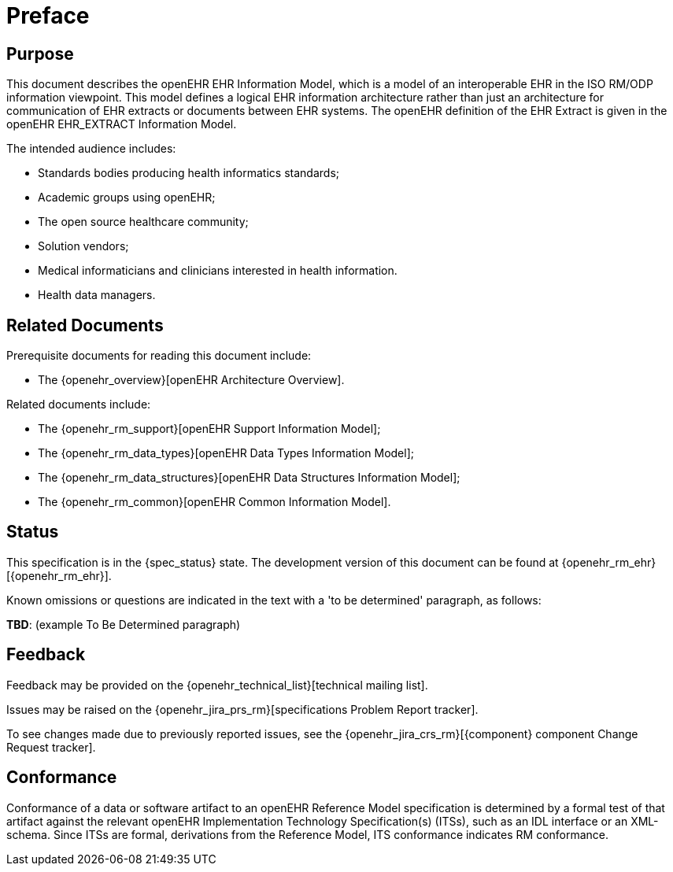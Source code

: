 = Preface

== Purpose

This document describes the openEHR EHR Information Model, which is a model of an interoperable EHR in the ISO RM/ODP information viewpoint. This model defines a logical EHR information architecture rather than just an architecture for communication of EHR extracts or documents between EHR systems. The openEHR definition of the EHR Extract is given in the openEHR EHR_EXTRACT Information Model.

The intended audience includes:

* Standards bodies producing health informatics standards;
* Academic groups using openEHR;
* The open source healthcare community;
* Solution vendors;
* Medical informaticians and clinicians interested in health information.
* Health data managers.

== Related Documents

Prerequisite documents for reading this document include:

* The {openehr_overview}[openEHR Architecture Overview].

Related documents include:

* The {openehr_rm_support}[openEHR Support Information Model];
* The {openehr_rm_data_types}[openEHR Data Types Information Model];
* The {openehr_rm_data_structures}[openEHR Data Structures Information Model];
* The {openehr_rm_common}[openEHR Common Information Model].

== Status

This specification is in the {spec_status} state. The development version of this document can be found at {openehr_rm_ehr}[{openehr_rm_ehr}].

Known omissions or questions are indicated in the text with a 'to be determined' paragraph, as follows:
[.tbd]
*TBD*: (example To Be Determined paragraph)

== Feedback

Feedback may be provided on the {openehr_technical_list}[technical mailing list].

Issues may be raised on the {openehr_jira_prs_rm}[specifications Problem Report tracker].

To see changes made due to previously reported issues, see the {openehr_jira_crs_rm}[{component} component Change Request tracker].

== Conformance

Conformance of a data or software artifact to an openEHR Reference Model specification is determined by a formal test of that artifact against the relevant openEHR Implementation Technology Specification(s) (ITSs), such as an IDL interface or an XML-schema. Since ITSs are formal, derivations from the Reference Model, ITS conformance indicates RM conformance.

